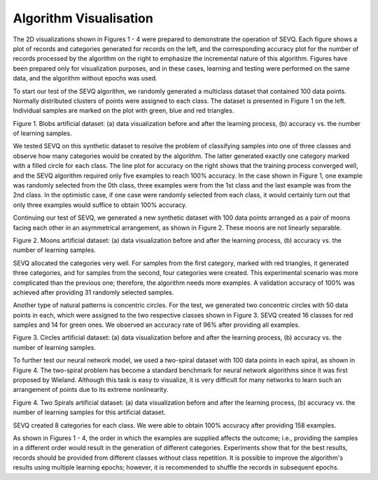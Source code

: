 =======================
Algorithm Visualisation
=======================

The 2D visualizations shown in Figures 1 - 4 were prepared to demonstrate the operation of SEVQ. Each figure shows a plot of records and categories generated for records on the left, and the corresponding accuracy plot for the number of records processed by the algorithm on the right to emphasize the incremental nature of this algorithm. Figures have been prepared only for visualization purposes, and in these cases, learning and testing were performed on the same data, and the algorithm without epochs was used.

To start our test of the SEVQ algorithm, we randomly generated a multiclass dataset that contained 100 data points. Normally distributed clusters of points were assigned to each class. The dataset is presented in Figure 1 on the left. Individual samples are marked on the plot with green, blue and red triangles.

.. image:: https://raw.githubusercontent.com/sylwekczmil/sevq/main/data/research/generated/3_blobs.png
   :width: 49%
.. image:: https://raw.githubusercontent.com/sylwekczmil/sevq/main/data/research/generated/3_blobs-incremental.png
   :width: 49%

Figure 1. Blobs artificial dataset: (a) data visualization before and after the learning process, (b) accuracy vs. the number of learning samples.


We tested SEVQ on this synthetic dataset to resolve the problem of classifying samples into one of three classes and observe how many categories would be created by the algorithm. The latter generated exactly one category marked with a filled circle for each class. The line plot for accuracy on the right shows that the training process converged well, and the SEVQ algorithm required only five examples to reach 100% accuracy. In the case shown in Figure 1, one example was randomly selected from the 0th class, three examples were from the 1st class and the last example was from the 2nd class. In the optimistic case, if one case were randomly selected from each class, it would certainly turn out that only three examples would suffice to obtain 100% accuracy.

Continuing our test of SEVQ, we generated a new synthetic dataset with 100 data points arranged as a pair of moons facing each other in an asymmetrical arrangement, as shown in Figure 2. These moons are not linearly separable.

.. image:: https://raw.githubusercontent.com/sylwekczmil/sevq/main/data/research/generated/moons.png
   :width: 49%
.. image:: https://raw.githubusercontent.com/sylwekczmil/sevq/main/data/research/generated/moons-incremental.png
   :width: 49%

Figure 2. Moons artificial dataset: (a) data visualization before and after the learning process, (b) accuracy vs. the number of learning samples.

SEVQ allocated the categories very well. For samples from the first category, marked with red triangles, it generated three categories, and for samples from the second, four categories were created. This experimental scenario was more complicated than the previous one; therefore, the algorithm needs more examples. A validation accuracy of 100% was achieved after providing 31 randomly selected samples.

Another type of natural patterns is concentric circles. For the test, we generated two concentric circles with 50 data points in each, which were assigned to the two respective classes shown in Figure 3. SEVQ created 16 classes for red samples and 14 for green ones. We observed an accuracy rate of 96% after providing all examples.

.. image:: https://raw.githubusercontent.com/sylwekczmil/sevq/main/data/research/generated/circles.png
   :width: 49%
.. image:: https://raw.githubusercontent.com/sylwekczmil/sevq/main/data/research/generated/circles-incremental.png
   :width: 49%

Figure 3. Circles artificial dataset: (a) data visualization before and after the learning process, (b) accuracy vs. the number of learning samples.

To further test our neural network model, we used a two-spiral dataset with 100 data points in each spiral, as shown in Figure 4. The two-spiral problem has become a standard benchmark for neural network algorithms since it was first proposed by Wieland. Although this task is easy to visualize, it is very difficult for many networks to learn such an arrangement of points due to its extreme nonlinearity.

.. image:: https://raw.githubusercontent.com/sylwekczmil/sevq/main/data/research/generated/spirals.png
   :width: 49%
.. image:: https://raw.githubusercontent.com/sylwekczmil/sevq/main/data/research/generated/spirals-incremental.png
   :width: 49%

Figure 4. Two Spirals artificial dataset: (a) data visualization before and after the learning process, (b) accuracy vs. the number of learning samples for this artificial dataset.

SEVQ created 8 categories for each class. We were able to obtain 100% accuracy after providing 158 examples.

As shown in Figures 1 - 4, the order in which the examples are supplied affects the outcome; i.e., providing the samples in a different order would result in the generation of different categories. Experiments show that for the best results, records should be provided from different classes without class repetition. It is possible to improve the algorithm's results using multiple learning epochs; however, it is recommended to shuffle the records in subsequent epochs.

